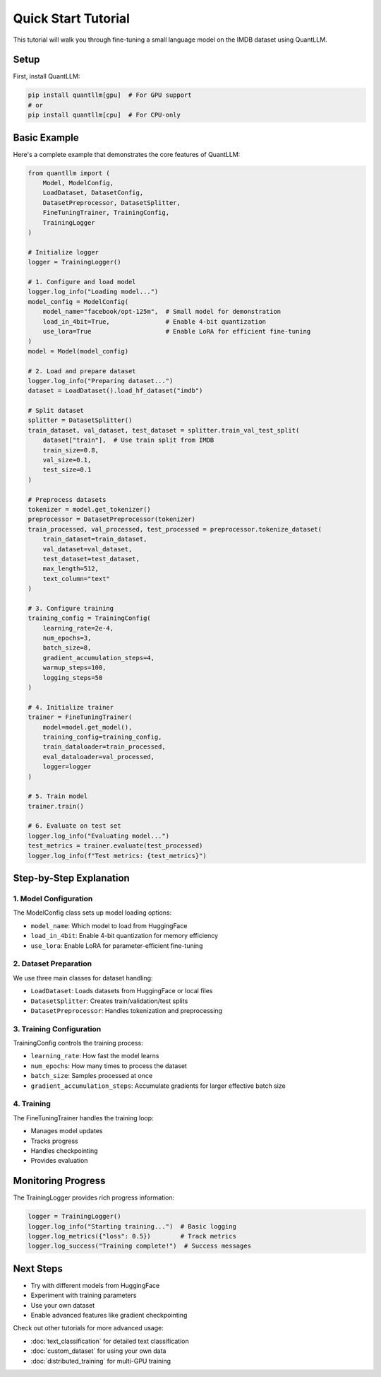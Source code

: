 Quick Start Tutorial
==================

This tutorial will walk you through fine-tuning a small language model on the IMDB dataset using QuantLLM.

Setup
-----

First, install QuantLLM:

.. code-block:: bash

    pip install quantllm[gpu]  # For GPU support
    # or
    pip install quantllm[cpu]  # For CPU-only

Basic Example
------------

Here's a complete example that demonstrates the core features of QuantLLM:

.. code-block:: python

    from quantllm import (
        Model, ModelConfig,
        LoadDataset, DatasetConfig,
        DatasetPreprocessor, DatasetSplitter,
        FineTuningTrainer, TrainingConfig,
        TrainingLogger
    )

    # Initialize logger
    logger = TrainingLogger()

    # 1. Configure and load model
    logger.log_info("Loading model...")
    model_config = ModelConfig(
        model_name="facebook/opt-125m",  # Small model for demonstration
        load_in_4bit=True,               # Enable 4-bit quantization
        use_lora=True                    # Enable LoRA for efficient fine-tuning
    )
    model = Model(model_config)

    # 2. Load and prepare dataset
    logger.log_info("Preparing dataset...")
    dataset = LoadDataset().load_hf_dataset("imdb")
    
    # Split dataset
    splitter = DatasetSplitter()
    train_dataset, val_dataset, test_dataset = splitter.train_val_test_split(
        dataset["train"],  # Use train split from IMDB
        train_size=0.8,
        val_size=0.1,
        test_size=0.1
    )

    # Preprocess datasets
    tokenizer = model.get_tokenizer()
    preprocessor = DatasetPreprocessor(tokenizer)
    train_processed, val_processed, test_processed = preprocessor.tokenize_dataset(
        train_dataset=train_dataset,
        val_dataset=val_dataset,
        test_dataset=test_dataset,
        max_length=512,
        text_column="text"
    )

    # 3. Configure training
    training_config = TrainingConfig(
        learning_rate=2e-4,
        num_epochs=3,
        batch_size=8,
        gradient_accumulation_steps=4,
        warmup_steps=100,
        logging_steps=50
    )

    # 4. Initialize trainer
    trainer = FineTuningTrainer(
        model=model.get_model(),
        training_config=training_config,
        train_dataloader=train_processed,
        eval_dataloader=val_processed,
        logger=logger
    )

    # 5. Train model
    trainer.train()

    # 6. Evaluate on test set
    logger.log_info("Evaluating model...")
    test_metrics = trainer.evaluate(test_processed)
    logger.log_info(f"Test metrics: {test_metrics}")

Step-by-Step Explanation
----------------------

1. Model Configuration
~~~~~~~~~~~~~~~~~~

The ModelConfig class sets up model loading options:

- ``model_name``: Which model to load from HuggingFace
- ``load_in_4bit``: Enable 4-bit quantization for memory efficiency
- ``use_lora``: Enable LoRA for parameter-efficient fine-tuning

2. Dataset Preparation
~~~~~~~~~~~~~~~~~~~

We use three main classes for dataset handling:

- ``LoadDataset``: Loads datasets from HuggingFace or local files
- ``DatasetSplitter``: Creates train/validation/test splits
- ``DatasetPreprocessor``: Handles tokenization and preprocessing

3. Training Configuration
~~~~~~~~~~~~~~~~~~~~~~

TrainingConfig controls the training process:

- ``learning_rate``: How fast the model learns
- ``num_epochs``: How many times to process the dataset
- ``batch_size``: Samples processed at once
- ``gradient_accumulation_steps``: Accumulate gradients for larger effective batch size

4. Training
~~~~~~~~~

The FineTuningTrainer handles the training loop:

- Manages model updates
- Tracks progress
- Handles checkpointing
- Provides evaluation

Monitoring Progress
-----------------

The TrainingLogger provides rich progress information:

.. code-block:: python

    logger = TrainingLogger()
    logger.log_info("Starting training...")  # Basic logging
    logger.log_metrics({"loss": 0.5})        # Track metrics
    logger.log_success("Training complete!")  # Success messages

Next Steps
---------

- Try with different models from HuggingFace
- Experiment with training parameters
- Use your own dataset
- Enable advanced features like gradient checkpointing

Check out other tutorials for more advanced usage:

- :doc:`text_classification` for detailed text classification
- :doc:`custom_dataset` for using your own data
- :doc:`distributed_training` for multi-GPU training